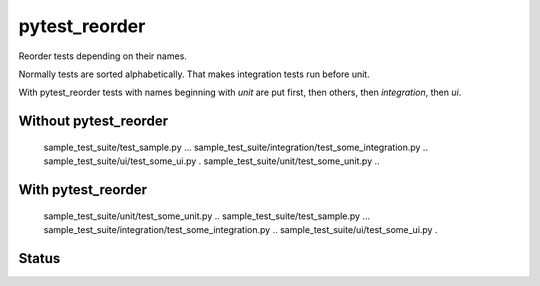 pytest_reorder
==============

Reorder tests depending on their names.

Normally tests are sorted alphabetically. That makes integration tests run before unit.

With pytest_reorder tests with names beginning with *unit* are put first, then others, then
*integration*, then *ui*.


Without pytest_reorder
----------------------

    sample_test_suite/test_sample.py ...
    sample_test_suite/integration/test_some_integration.py ..
    sample_test_suite/ui/test_some_ui.py .
    sample_test_suite/unit/test_some_unit.py ..

With pytest_reorder
-------------------

    sample_test_suite/unit/test_some_unit.py ..
    sample_test_suite/test_sample.py ...
    sample_test_suite/integration/test_some_integration.py ..
    sample_test_suite/ui/test_some_ui.py .


Status
------

.. image:: https://travis-ci.org/not-raspberry/pytest_reorder.svg?branch=master
    :target: https://travis-ci.org/not-raspberry/pytest_reorder
